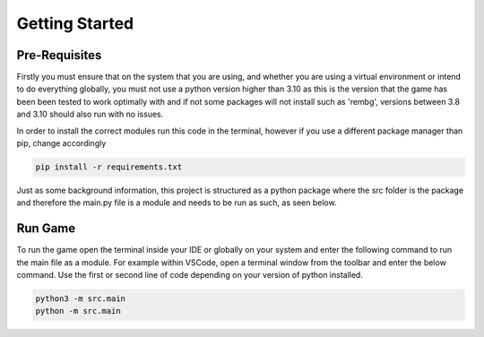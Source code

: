 Getting Started
===============

Pre-Requisites
--------------

Firstly you must ensure that on the system that you are using, and whether you are using a virtual environment or intend to do everything globally, you must not use a python version higher than 3.10 as this is the version that the game has been been tested to work optimally with and if not some packages will not install such as 'rembg', versions between 3.8 and 3.10 should also run with no issues.

In order to install the correct modules run this code in the terminal, however if you use a different package manager than pip, change accordingly

.. code-block:: text

    pip install -r requirements.txt

Just as some background information, this project is structured as a python package where the src folder is the package and therefore the main.py file is a module and needs to be run as such, as seen below.

Run Game
--------

To run the game open the terminal inside your IDE or globally on your system and enter the following command to run the main file as a module. For example within VSCode, open a terminal window from the toolbar and enter the below command. Use the first or second line of code depending on your version of python installed.

.. code-block:: text

    python3 -m src.main
    python -m src.main

